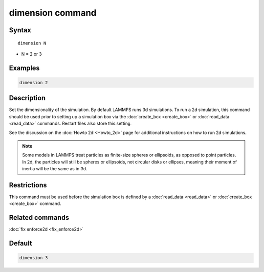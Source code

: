 .. index:: dimension

dimension command
=================

Syntax
""""""

.. parsed-literal::

   dimension N

* N = 2 or 3

Examples
""""""""

.. code-block:: LAMMPS

   dimension 2

Description
"""""""""""

Set the dimensionality of the simulation.  By default LAMMPS runs 3d
simulations.  To run a 2d simulation, this command should be used
prior to setting up a simulation box via the
:doc:`create_box <create_box>` or :doc:`read_data <read_data>` commands.
Restart files also store this setting.

See the discussion on the :doc:`Howto 2d <Howto_2d>` page for
additional instructions on how to run 2d simulations.

.. note::

   Some models in LAMMPS treat particles as finite-size spheres or
   ellipsoids, as opposed to point particles.  In 2d, the particles will
   still be spheres or ellipsoids, not circular disks or ellipses,
   meaning their moment of inertia will be the same as in 3d.

Restrictions
""""""""""""

This command must be used before the simulation box is defined by a
:doc:`read_data <read_data>` or :doc:`create_box <create_box>` command.

Related commands
""""""""""""""""

:doc:`fix enforce2d <fix_enforce2d>`

Default
"""""""

.. code-block:: LAMMPS

   dimension 3
